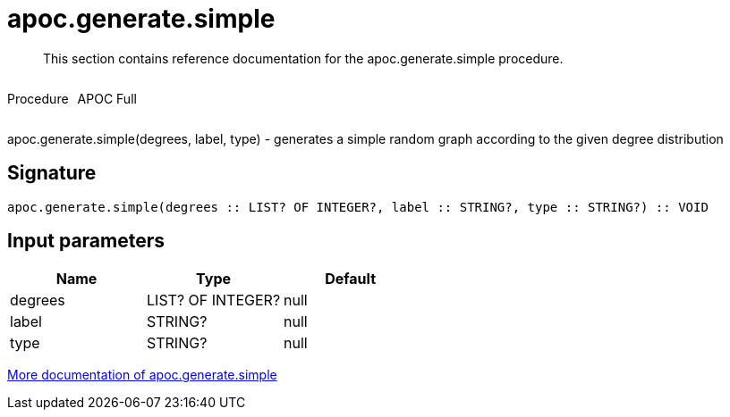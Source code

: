 ////
This file is generated by DocsTest, so don't change it!
////

= apoc.generate.simple
:description: This section contains reference documentation for the apoc.generate.simple procedure.

[abstract]
--
{description}
--

++++
<div style='display:flex'>
<div class='paragraph type procedure'><p>Procedure</p></div>
<div class='paragraph release full' style='margin-left:10px;'><p>APOC Full</p></div>
</div>
++++

apoc.generate.simple(degrees, label, type) - generates a simple random graph according to the given degree distribution

== Signature

[source]
----
apoc.generate.simple(degrees :: LIST? OF INTEGER?, label :: STRING?, type :: STRING?) :: VOID
----

== Input parameters
[.procedures, opts=header]
|===
| Name | Type | Default 
|degrees|LIST? OF INTEGER?|null
|label|STRING?|null
|type|STRING?|null
|===

xref::graph-updates/graph-generators.adoc[More documentation of apoc.generate.simple,role=more information]

